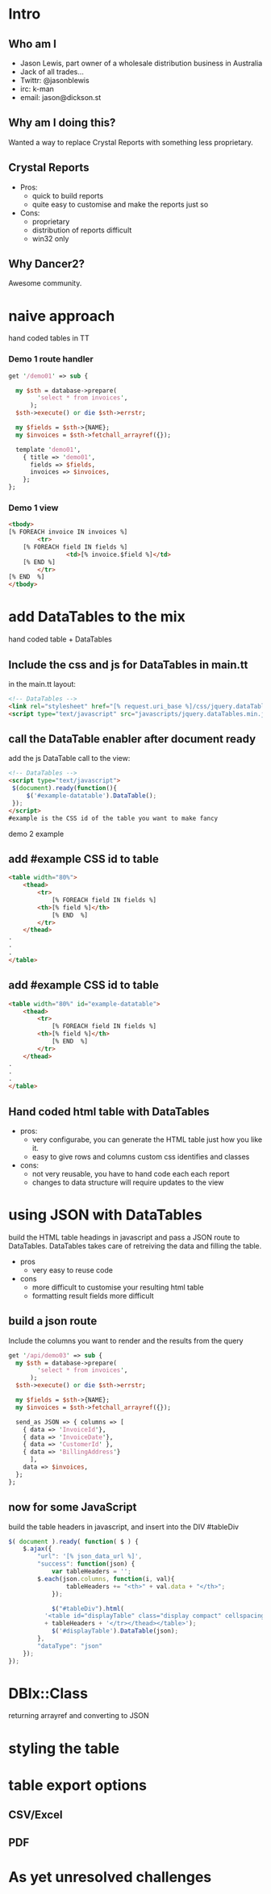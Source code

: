 #+REVEAL_ROOT: file:///Users/jason/source/reveal.js
#+REVEAL_TRANS: fade
#+REVEAL_HLEVEL: 10
#+OPTIONS:  num:nil
#+REVEAL_SLIDE_FOOTER: Jason Lewis - @jasonblewis
#+REVEAL_EXTRA_CSS: local.css
* Intro
** Who am I
 - Jason Lewis, part owner of a wholesale distribution business in Australia
 - Jack of all trades...
 - Twittr: @jasonblewis
 - irc: k-man
 - email: jason@dickson.st


** Why am I doing this?
 Wanted a way to replace Crystal Reports with something less proprietary.
** Crystal Reports
 * Pros: 
   - quick to build reports
   - quite easy to customise and make the reports just so
 * Cons: 
   - proprietary
   - distribution of reports difficult
   - win32 only
** Why Dancer2?
Awesome community.

* naive approach
 hand coded tables in TT
*** Demo 1 route handler
#+BEGIN_SRC perl
get '/demo01' => sub {

  my $sth = database->prepare(
        'select * from invoices',
      );
  $sth->execute() or die $sth->errstr;

  my $fields = $sth->{NAME};
  my $invoices = $sth->fetchall_arrayref({});
  
  template 'demo01',
    { title => 'demo01',
      fields => $fields,
      invoices => $invoices,
    };
};
#+END_SRC
*** Demo 1 view
#+BEGIN_SRC html
    <tbody>
	[% FOREACH invoice IN invoices %]
            <tr>
		[% FOREACH field IN fields %]
                    <td>[% invoice.$field %]</td>
		[% END %]
            </tr>
	[% END  %]
    </tbody>
#+END_SRC

* add DataTables to the mix
  hand coded table + DataTables

**  Include the css and js for DataTables in main.tt
in the main.tt layout:
#+BEGIN_SRC html
<!-- DataTables -->
<link rel="stylesheet" href="[% request.uri_base %]/css/jquery.dataTables.min.css">
<script type="text/javascript" src="javascripts/jquery.dataTables.min.js"></script>
#+END_SRC

** call the DataTable enabler after document ready
add the js DataTable call to the view:
#+BEGIN_SRC html
<!-- DataTables -->
<script type="text/javascript">
 $(document).ready(function(){
     $('#example-datatable').DataTable();
 });
</script>
#example is the CSS id of the table you want to make fancy

#+END_SRC
demo 2 example
** add #example CSS id to table
#+BEGIN_SRC html
<table width="80%">
    <thead>
        <tr>
            [% FOREACH field IN fields %]
		<th>[% field %]</th>
            [% END  %]
        </tr>
    </thead>
.
.
.
</table>
#+END_SRC
** add #example CSS id to table
#+BEGIN_SRC html
<table width="80%" id="example-datatable">
    <thead>
        <tr>
            [% FOREACH field IN fields %]
		<th>[% field %]</th>
            [% END  %]
        </tr>
    </thead>
.
.
.
</table>
#+END_SRC
** Hand coded html table with DataTables 
- pros:
  * very configurabe, you can generate the HTML table just how you like it.
  * easy to give rows and columns custom css identifies and classes
- cons:
  * not very reusable, you have to hand code each each report
  * changes to data structure will require updates to the view

* using JSON with DataTables
  build the HTML table headings in javascript and pass a JSON route to DataTables.
DataTables takes care of retreiving the data and filling the table.
 * pros
   - very easy to reuse code
 * cons
   - more difficult to customise your resulting html table
   - formatting result fields more difficult
** build a json route
Include the columns you want to render and the results from the query
#+BEGIN_SRC perl
get '/api/demo03' => sub {
  my $sth = database->prepare(
        'select * from invoices',
      );
  $sth->execute() or die $sth->errstr;

  my $fields = $sth->{NAME};
  my $invoices = $sth->fetchall_arrayref({});
  
  send_as JSON => { columns => [
    { data => 'InvoiceId'},
    { data => 'InvoiceDate'},
    { data => 'CustomerId' },
    { data => 'BillingAddress'}
      ],
    data => $invoices,
  };
};
#+END_SRC
** now for some JavaScript
   build the table headers in javascript, and insert into the DIV #tableDiv
#+BEGIN_SRC javascript
 $( document ).ready( function( $ ) {
     $.ajax({
         "url": '[% json_data_url %]',
         "success": function(json) {
             var tableHeaders = '';  
	     $.each(json.columns, function(i, val){
                 tableHeaders += "<th>" + val.data + "</th>";
             });
             
             $("#tableDiv").html(
	       '<table id="displayTable" class="display compact" cellspacing="0"><thead><tr>'
	       + tableHeaders + '</tr></thead></table>');
             $('#displayTable').DataTable(json);
         },
         "dataType": "json"
     });
 });
#+END_SRC
* DBIx::Class
  returning arrayref and converting to JSON
* styling the table
* table export options
** CSV/Excel
** PDF
* As yet unresolved challenges
